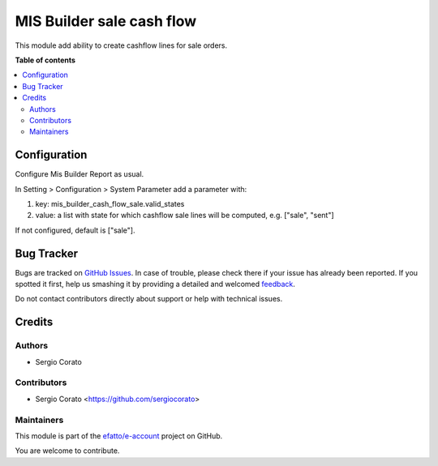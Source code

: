 ==========================
MIS Builder sale cash flow
==========================

.. !!!!!!!!!!!!!!!!!!!!!!!!!!!!!!!!!!!!!!!!!!!!!!!!!!!!
   !! This file is generated by oca-gen-addon-readme !!
   !! changes will be overwritten.                   !!
   !!!!!!!!!!!!!!!!!!!!!!!!!!!!!!!!!!!!!!!!!!!!!!!!!!!!

.. |badge1| image:: https://img.shields.io/badge/maturity-Beta-yellow.png
    :target: https://odoo-community.org/page/development-status
    :alt: Beta
.. |badge2| image:: https://img.shields.io/badge/licence-AGPL--3-blue.png
    :target: http://www.gnu.org/licenses/agpl-3.0-standalone.html
    :alt: License: AGPL-3
.. |badge3| image:: https://img.shields.io/badge/github-efatto%2Fe--account-lightgray.png?logo=github
    :target: https://github.com/efatto/e-account/tree/12.0/mis_builder_cash_flow_sale
    :alt: efatto/e-account

|badge1| |badge2| |badge3| 

This module add ability to create cashflow lines for sale orders.

**Table of contents**

.. contents::
   :local:

Configuration
=============

Configure Mis Builder Report as usual.

In Setting > Configuration > System Parameter add a parameter with:

#. key: mis_builder_cash_flow_sale.valid_states
#. value: a list with state for which cashflow sale lines will be computed, e.g. ["sale", "sent"]

If not configured, default is ["sale"].


Bug Tracker
===========

Bugs are tracked on `GitHub Issues <https://github.com/efatto/e-account/issues>`_.
In case of trouble, please check there if your issue has already been reported.
If you spotted it first, help us smashing it by providing a detailed and welcomed
`feedback <https://github.com/efatto/e-account/issues/new?body=module:%20mis_builder_cash_flow_sale%0Aversion:%2012.0%0A%0A**Steps%20to%20reproduce**%0A-%20...%0A%0A**Current%20behavior**%0A%0A**Expected%20behavior**>`_.

Do not contact contributors directly about support or help with technical issues.

Credits
=======

Authors
~~~~~~~

* Sergio Corato

Contributors
~~~~~~~~~~~~

* Sergio Corato <https://github.com/sergiocorato>

Maintainers
~~~~~~~~~~~

This module is part of the `efatto/e-account <https://github.com/efatto/e-account/tree/12.0/mis_builder_cash_flow_sale>`_ project on GitHub.

You are welcome to contribute.
